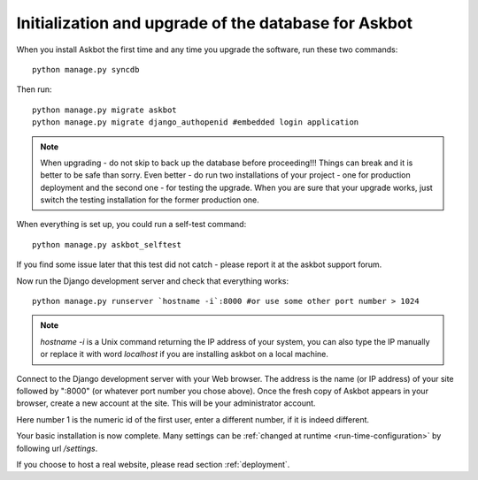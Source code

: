 .. _initialize-database-tables:

=======================================================
Initialization and upgrade of the database for Askbot
=======================================================

When you install Askbot the first time and any time you upgrade the software, run these two commands::

    python manage.py syncdb

.. versionchanged:: 0.7.21
    When the script asks you if you want to create a superuser, answer yes if you want to create one. By default Askbot sets admin status(superuser) for the first user created automatically but also supports this form.

.. deprecated:: 0.7.21
    When the script asks you if you want to create a superuser, answer **no**.

Then run::

    python manage.py migrate askbot
    python manage.py migrate django_authopenid #embedded login application

.. note::

    When upgrading - do not skip to back up the database before proceeding!!!
    Things can break and it is better to be safe than sorry. Even better -
    do run two installations of your project - one for production deployment
    and the second one - for testing the upgrade. When you are sure that
    your upgrade works, just switch the testing installation for the former production one.

When everything is set up, you could run a self-test command::

    python manage.py askbot_selftest

If you find some issue later that this test did not catch - please report it at the askbot support forum.

Now run the Django development server and check that everything works::

    python manage.py runserver `hostname -i`:8000 #or use some other port number > 1024

.. note::

    `hostname -i` is a Unix command returning the IP address of your system, you can also type 
    the IP manually or replace it with word `localhost` if you are installing askbot 
    on a local machine.

Connect to the Django development server with your Web browser. The address is the name
(or IP address) of your site followed by ":8000" (or whatever port number you chose above).
Once the fresh copy of Askbot appears in your browser, create a new account at the site.
This will be your administrator account.

.. deprecated:: 0.7.20
   Finally, turn the newly added user into a superuser by running::

       python manage.py add_admin 1

.. versionadded:: 0.7.20
   In the new version of Askbot the first user you create on the site will be added as administrator.

Here number 1 is the numeric id of the first user, enter a different number, if it is indeed different.

Your basic installation is now complete. Many settings can be 
:ref:`changed at runtime <run-time-configuration>` by following url `/settings`.

If you choose to host a real website, please read
section :ref:`deployment`.


